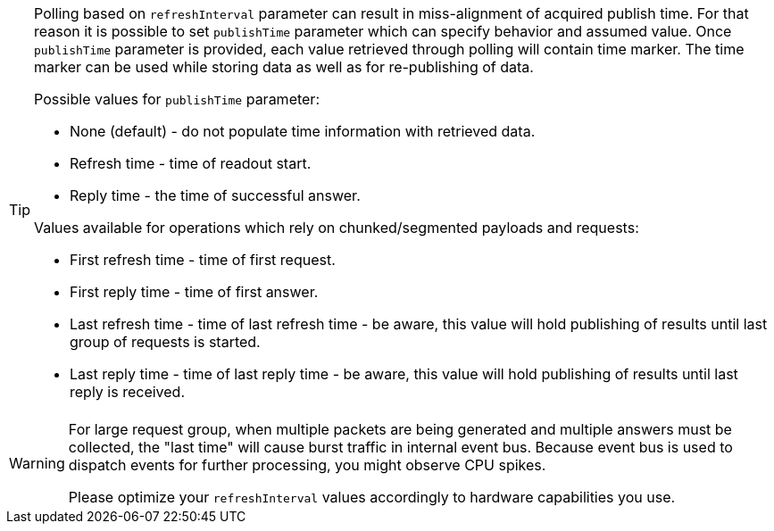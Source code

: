 
[TIP]
====
Polling based on `refreshInterval` parameter can result in miss-alignment of acquired publish time.
For that reason it is possible to set `publishTime` parameter which can specify behavior and assumed value.
Once `publishTime` parameter is provided, each value retrieved through polling will contain time marker.
The time marker can be used while storing data as well as for re-publishing of data.

Possible values for `publishTime` parameter:

 * None (default) - do not populate time information with retrieved data.
 * Refresh time - time of readout start.
 * Reply time - the time of successful answer.

Values available for operations which rely on chunked/segmented payloads and requests:

 * First refresh time - time of first request.
 * First reply time - time of first answer.
 * Last refresh time - time of last refresh time - be aware, this value will hold publishing of results until last group of requests is started.
 * Last reply time - time of last reply time - be aware, this value will hold publishing of results until last reply is received.
====

[WARNING]
====
For large request group, when multiple packets are being generated and multiple answers must be collected, the "last time" will cause burst traffic in internal event bus.
Because event bus is used to dispatch events for further processing, you might observe CPU spikes.

Please optimize your `refreshInterval` values accordingly to hardware capabilities you use.
====